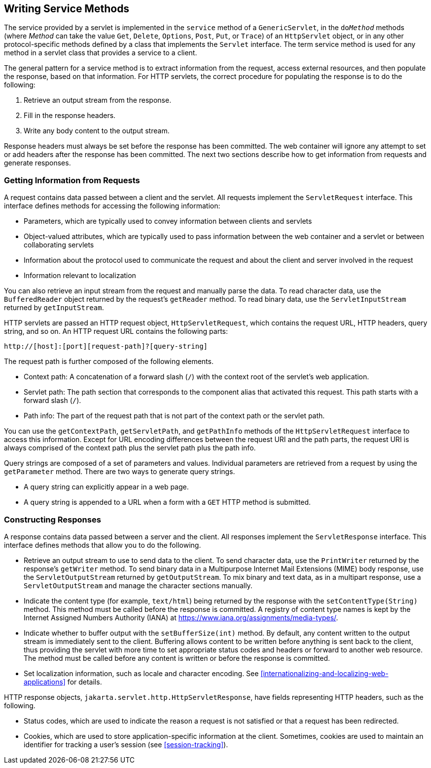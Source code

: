 == Writing Service Methods

The service provided by a servlet is implemented in the `service` method of a `GenericServlet`, in the `do__Method__` methods (where _Method_ can take the value `Get`, `Delete`, `Options`, `Post`, `Put`, or `Trace`) of an `HttpServlet` object, or in any other protocol-specific methods defined by a class that implements the `Servlet` interface.
The term service method is used for any method in a servlet class that provides a service to a client.

The general pattern for a service method is to extract information from the request, access external resources, and then populate the response, based on that information.
For HTTP servlets, the correct procedure for populating the response is to do the following:

. Retrieve an output stream from the response.

. Fill in the response headers.

. Write any body content to the output stream.

Response headers must always be set before the response has been committed.
The web container will ignore any attempt to set or add headers after the response has been committed.
The next two sections describe how to get information from requests and generate responses.

=== Getting Information from Requests

A request contains data passed between a client and the servlet.
All requests implement the `ServletRequest` interface.
This interface defines methods for accessing the following information:

* Parameters, which are typically used to convey information between clients and servlets

* Object-valued attributes, which are typically used to pass information between the web container and a servlet or between collaborating servlets

* Information about the protocol used to communicate the request and about the client and server involved in the request

* Information relevant to localization

You can also retrieve an input stream from the request and manually parse the data.
To read character data, use the `BufferedReader` object returned by the request's `getReader` method.
To read binary data, use the `ServletInputStream` returned by `getInputStream`.

HTTP servlets are passed an HTTP request object, `HttpServletRequest`, which contains the request URL, HTTP headers, query string, and so on.
An HTTP request URL contains the following parts:

----
http://[host]:[port][request-path]?[query-string]
----

The request path is further composed of the following elements.

* Context path: A concatenation of a forward slash (`/`) with the context root of the servlet's web application.

* Servlet path: The path section that corresponds to the component alias that activated this request.
This path starts with a forward slash (`/`).

* Path info: The part of the request path that is not part of the context path or the servlet path.

You can use the `getContextPath`, `getServletPath`, and `getPathInfo` methods of the `HttpServletRequest` interface to access this information.
Except for URL encoding differences between the request URI and the path parts, the request URI is always comprised of the context path plus the servlet path plus the path info.

Query strings are composed of a set of parameters and values.
Individual parameters are retrieved from a request by using the `getParameter` method.
There are two ways to generate query strings.

* A query string can explicitly appear in a web page.

* A query string is appended to a URL when a form with a `GET` HTTP method is submitted.

=== Constructing Responses

A response contains data passed between a server and the client.
All responses implement the `ServletResponse` interface.
This interface defines methods that allow you to do the following.

* Retrieve an output stream to use to send data to the client.
To send character data, use the `PrintWriter` returned by the response's `getWriter` method.
To send binary data in a Multipurpose Internet Mail Extensions (MIME) body response, use the `ServletOutputStream` returned by `getOutputStream`.
To mix binary and text data, as in a multipart response, use a `ServletOutputStream` and manage the character sections manually.

* Indicate the content type (for example, `text/html`) being returned by the response with the `setContentType(String)` method.
This method must be called before the response is committed.
A registry of content type names is kept by the Internet Assigned Numbers Authority (IANA) at https://www.iana.org/assignments/media-types/[^].

* Indicate whether to buffer output with the `setBufferSize(int)` method.
By default, any content written to the output stream is immediately sent to the client.
Buffering allows content to be written before anything is sent back to the client, thus providing the servlet with more time to set appropriate status codes and headers or forward to another web resource.
The method must be called before any content is written or before the response is committed.

* Set localization information, such as locale and character encoding.
See xref:internationalizing-and-localizing-web-applications[xrefstyle=full] for details.

HTTP response objects, `jakarta.servlet.http.HttpServletResponse`, have fields representing HTTP headers, such as the following.

* Status codes, which are used to indicate the reason a request is not satisfied or that a request has been redirected.

* Cookies, which are used to store application-specific information at the client.
Sometimes, cookies are used to maintain an identifier for tracking a user's session (see <<session-tracking>>).
